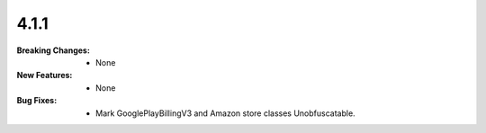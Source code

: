 4.1.1
-----
:Breaking Changes:
    * None
:New Features:
    * None
:Bug Fixes:
    * Mark GooglePlayBillingV3 and Amazon store classes Unobfuscatable.
